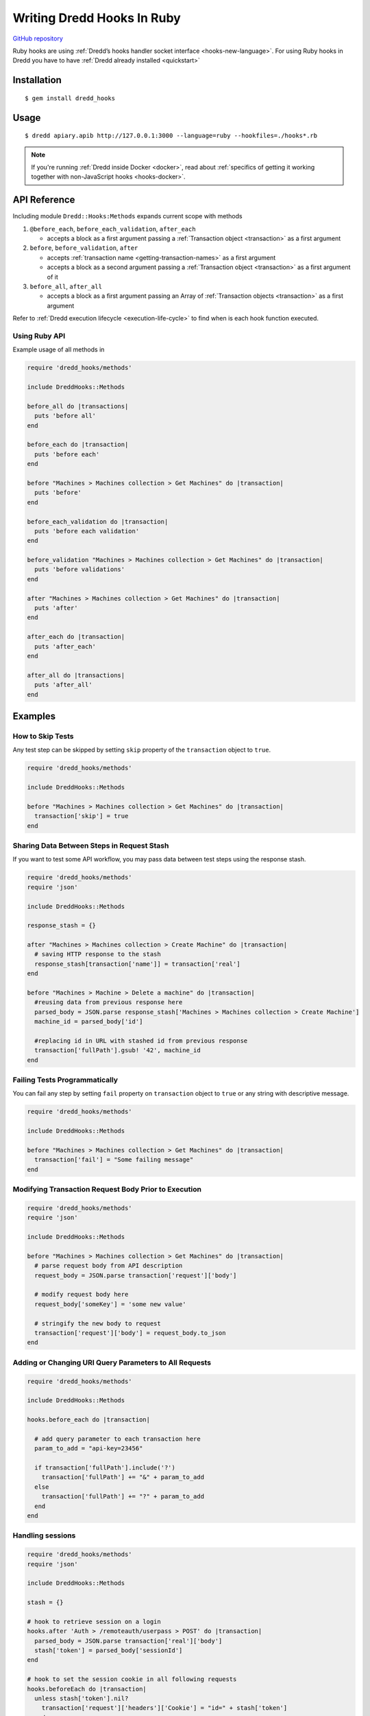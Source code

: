 .. _hooks-ruby:

Writing Dredd Hooks In Ruby
===========================

|Build Status|

`GitHub repository <https://github.com/apiaryio/dredd-hooks-ruby>`__

Ruby hooks are using :ref:`Dredd’s hooks handler socket interface <hooks-new-language>`. For using Ruby hooks in Dredd you have to have :ref:`Dredd already installed <quickstart>`

Installation
------------

::

   $ gem install dredd_hooks

Usage
-----

::

   $ dredd apiary.apib http://127.0.0.1:3000 --language=ruby --hookfiles=./hooks*.rb

.. note::
   If you're running :ref:`Dredd inside Docker <docker>`, read about :ref:`specifics of getting it working together with non-JavaScript hooks <hooks-docker>`.

API Reference
-------------

Including module ``Dredd::Hooks:Methods`` expands current scope with methods

1. ``@before_each``, ``before_each_validation``, ``after_each``

   -  accepts a block as a first argument passing a :ref:`Transaction object <transaction>` as a first argument

2. ``before``, ``before_validation``, ``after``

   -  accepts :ref:`transaction name <getting-transaction-names>` as a first argument
   -  accepts a block as a second argument passing a :ref:`Transaction object <transaction>` as a first argument of it

3. ``before_all``, ``after_all``

   -  accepts a block as a first argument passing an Array of :ref:`Transaction objects <transaction>` as a first argument

Refer to :ref:`Dredd execution lifecycle <execution-life-cycle>` to find when is each hook function executed.

Using Ruby API
~~~~~~~~~~~~~~

Example usage of all methods in

.. code-block:: ruby

   require 'dredd_hooks/methods'
   
   include DreddHooks::Methods

   before_all do |transactions|
     puts 'before all'
   end

   before_each do |transaction|
     puts 'before each'
   end

   before "Machines > Machines collection > Get Machines" do |transaction|
     puts 'before'
   end

   before_each_validation do |transaction|
     puts 'before each validation'
   end

   before_validation "Machines > Machines collection > Get Machines" do |transaction|
     puts 'before validations'
   end

   after "Machines > Machines collection > Get Machines" do |transaction|
     puts 'after'
   end

   after_each do |transaction|
     puts 'after_each'
   end

   after_all do |transactions|
     puts 'after_all'
   end

Examples
--------

How to Skip Tests
~~~~~~~~~~~~~~~~~

Any test step can be skipped by setting ``skip`` property of the ``transaction`` object to ``true``.

.. code-block:: ruby

   require 'dredd_hooks/methods'
   
   include DreddHooks::Methods

   before "Machines > Machines collection > Get Machines" do |transaction|
     transaction['skip'] = true
   end

Sharing Data Between Steps in Request Stash
~~~~~~~~~~~~~~~~~~~~~~~~~~~~~~~~~~~~~~~~~~~

If you want to test some API workflow, you may pass data between test steps using the response stash.

.. code-block:: ruby

   require 'dredd_hooks/methods'
   require 'json'
   
   include DreddHooks::Methods

   response_stash = {}

   after "Machines > Machines collection > Create Machine" do |transaction|
     # saving HTTP response to the stash
     response_stash[transaction['name']] = transaction['real']
   end

   before "Machines > Machine > Delete a machine" do |transaction|
     #reusing data from previous response here
     parsed_body = JSON.parse response_stash['Machines > Machines collection > Create Machine']
     machine_id = parsed_body['id']

     #replacing id in URL with stashed id from previous response
     transaction['fullPath'].gsub! '42', machine_id
   end

Failing Tests Programmatically
~~~~~~~~~~~~~~~~~~~~~~~~~~~~~~

You can fail any step by setting ``fail`` property on ``transaction`` object to ``true`` or any string with descriptive message.

.. code-block:: ruby

   require 'dredd_hooks/methods'
   
   include DreddHooks::Methods

   before "Machines > Machines collection > Get Machines" do |transaction|
     transaction['fail'] = "Some failing message"
   end

Modifying Transaction Request Body Prior to Execution
~~~~~~~~~~~~~~~~~~~~~~~~~~~~~~~~~~~~~~~~~~~~~~~~~~~~~

.. code-block:: ruby

   require 'dredd_hooks/methods'
   require 'json'
   
   include DreddHooks::Methods

   before "Machines > Machines collection > Get Machines" do |transaction|
     # parse request body from API description
     request_body = JSON.parse transaction['request']['body']

     # modify request body here
     request_body['someKey'] = 'some new value'

     # stringify the new body to request
     transaction['request']['body'] = request_body.to_json
   end

Adding or Changing URI Query Parameters to All Requests
~~~~~~~~~~~~~~~~~~~~~~~~~~~~~~~~~~~~~~~~~~~~~~~~~~~~~~~

.. code-block:: ruby

   require 'dredd_hooks/methods'
   
   include DreddHooks::Methods

   hooks.before_each do |transaction|

     # add query parameter to each transaction here
     param_to_add = "api-key=23456"

     if transaction['fullPath'].include('?')
       transaction['fullPath'] += "&" + param_to_add
     else
       transaction['fullPath'] += "?" + param_to_add
     end
   end

Handling sessions
~~~~~~~~~~~~~~~~~

.. code-block:: ruby

   require 'dredd_hooks/methods'
   require 'json'
   
   include DreddHooks::Methods

   stash = {}

   # hook to retrieve session on a login
   hooks.after 'Auth > /remoteauth/userpass > POST' do |transaction|
     parsed_body = JSON.parse transaction['real']['body']
     stash['token'] = parsed_body['sessionId']
   end

   # hook to set the session cookie in all following requests
   hooks.beforeEach do |transaction|
     unless stash['token'].nil?
       transaction['request']['headers']['Cookie'] = "id=" + stash['token']
     end
   end

Remove trailing newline character for in expected plain text bodies
~~~~~~~~~~~~~~~~~~~~~~~~~~~~~~~~~~~~~~~~~~~~~~~~~~~~~~~~~~~~~~~~~~~

.. code-block:: ruby

   require 'dredd_hooks/methods'
   
   include DreddHooks::Methods

   before_each do |transaction|
     if transaction['expected']['headers']['Content-Type'] == 'text/plain'
       transaction['expected']['body'] = transaction['expected']['body'].gsub(/^\s+|\s+$/g, "")
     end
   end

.. |Build Status| image:: https://travis-ci.org/apiaryio/dredd-hooks-ruby.svg?branch=master
   :target: https://travis-ci.org/apiaryio/dredd-hooks-ruby
